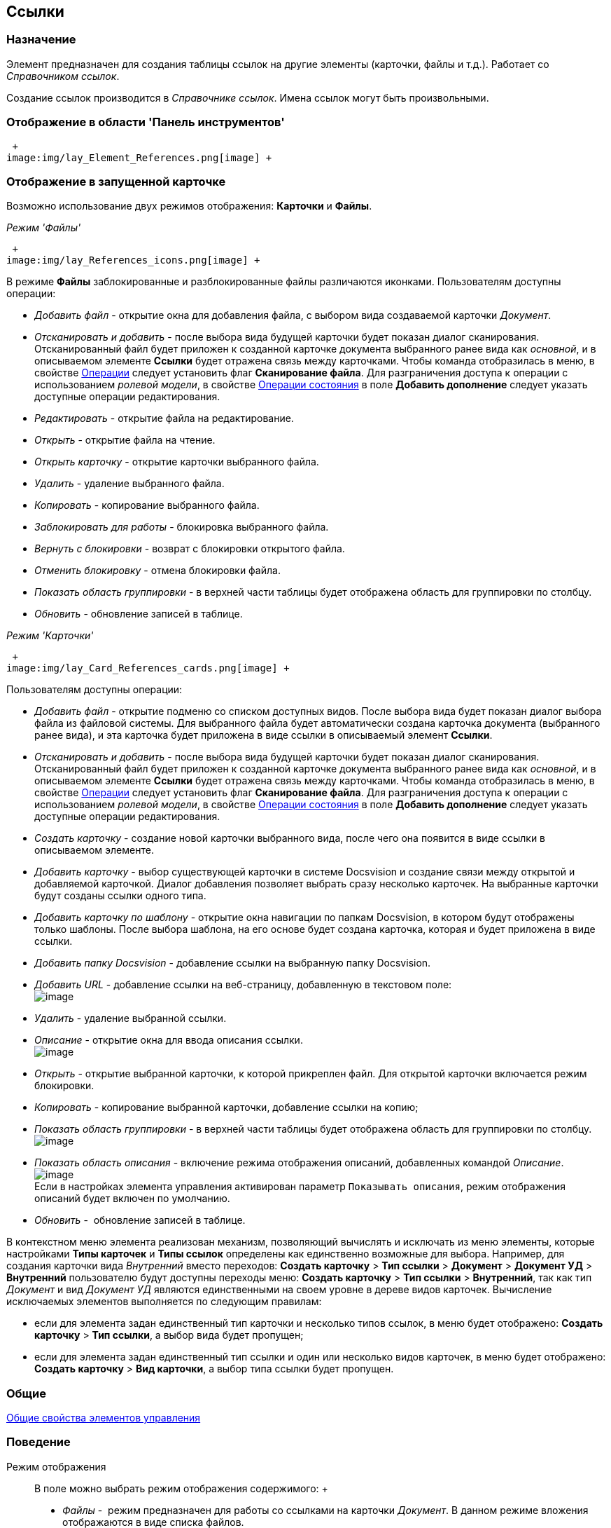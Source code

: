 [[ariaid-title1]]
== Ссылки

=== Назначение

Элемент предназначен для создания таблицы ссылок на другие элементы (карточки, файлы и т.д.). Работает со _Справочником ссылок_.

Создание ссылок производится в _Справочнике ссылок_. Имена ссылок могут быть произвольными.

=== Отображение в области 'Панель инструментов'

 +
image:img/lay_Element_References.png[image] +

=== Отображение в запущенной карточке

Возможно использование двух режимов отображения: [.keyword]*Карточки* и [.keyword]*Файлы*.

_Режим 'Файлы'_

 +
image:img/lay_References_icons.png[image] +

В режиме [.keyword]*Файлы* заблокированные и разблокированные файлы различаются иконками. Пользователям доступны операции:

* _Добавить файл_ - открытие окна для добавления файла, с выбором вида создаваемой карточки _Документ_.
* _Отсканировать и добавить_ - после выбора вида будущей карточки будет показан диалог сканирования. Отсканированный файл будет приложен к созданной карточке документа выбранного ранее вида как [.dfn .term]_основной_, и в описываемом элементе *Ссылки* будет отражена связь между карточками. Чтобы команда отобразилась в меню, в свойстве xref:#reference_ivv_1fz_fm__operations[Операции] следует установить флаг [.keyword]*Сканирование файла*. Для разграничения доступа к операции с использованием [.dfn .term]_ролевой модели_, в свойстве link:#reference_ivv_1fz_fm__state_operations[Операции состояния] в поле [.keyword]*Добавить дополнение* следует указать доступные операции редактирования.
* _Редактировать_ - открытие файла на редактирование.
* _Открыть_ - открытие файла на чтение.
* _Открыть карточку_ - открытие карточки выбранного файла.
* _Удалить_ - удаление выбранного файла.
* _Копировать_ - копирование выбранного файла.
* [.dfn .term]_Заблокировать для работы_ - блокировка выбранного файла.
* _Вернуть с блокировки_ - возврат с блокировки открытого файла.
* _Отменить блокировку_ - отмена блокировки файла.
* _Показать область группировки_ - в верхней части таблицы будет отображена область для группировки по столбцу.
* _Обновить_ - обновление записей в таблице.

_Режим 'Карточки'_

 +
image:img/lay_Card_References_cards.png[image] +

Пользователям доступны операции:

* _Добавить файл_ - открытие подменю со списком доступных видов. После выбора вида будет показан диалог выбора файла из файловой системы. Для выбранного файла будет автоматически создана карточка документа (выбранного ранее вида), и эта карточка будет приложена в виде ссылки в описываемый элемент *Ссылки*.
* _Отсканировать и добавить_ - после выбора вида будущей карточки будет показан диалог сканирования. Отсканированный файл будет приложен к созданной карточке документа выбранного ранее вида как [.dfn .term]_основной_, и в описываемом элементе *Ссылки* будет отражена связь между карточками. Чтобы команда отобразилась в меню, в свойстве link:#reference_ivv_1fz_fm__operations[Операции] следует установить флаг [.keyword]*Сканирование файла*. Для разграничения доступа к операции с использованием [.dfn .term]_ролевой модели_, в свойстве link:#reference_ivv_1fz_fm__state_operations[Операции состояния] в поле [.keyword]*Добавить дополнение* следует указать доступные операции редактирования.
* _Создать карточку_ - создание новой карточки выбранного вида, после чего она появится в виде ссылки в описываемом элементе.
* _Добавить карточку_ - выбор существующей карточки в системе Docsvision и создание связи между открытой и добавляемой карточкой. Диалог добавления позволяет выбрать сразу несколько карточек. На выбранные карточки будут созданы ссылки одного типа.
* _Добавить карточку по шаблону_ - открытие окна навигации по папкам Docsvision, в котором будут отображены только шаблоны. После выбора шаблона, на его основе будет создана карточка, которая и будет приложена в виде ссылки.
* _Добавить папку Docsvision_ - добавление ссылки на выбранную папку Docsvision.
* _Добавить URL_ - добавление ссылки на веб-страницу, добавленную в текстовом поле: +
image:images/lay_References_url.png[image] +
* _Удалить_ - удаление выбранной ссылки.
* _Описание_ - открытие окна для ввода описания ссылки. +
image:images/lay_References_ref_description.png[image] +
* _Открыть_ - открытие выбранной карточки, к которой прикреплен файл. Для открытой карточки включается режим блокировки.
* _Копировать_ - копирование выбранной карточки, добавление ссылки на копию;
* _Показать область группировки_ - в верхней части таблицы будет отображена область для группировки по столбцу. +
image:images/lay_References_group_area.png[image] +
* _Показать область описания_ - включение режима отображения описаний, добавленных командой _Описание_. +
image:images/lay_References_description_area.png[image] +
Если в настройках элемента управления активирован параметр `Показывать описания`, режим отображения описаний будет включен по умолчанию.
* _Обновить_ -  обновление записей в таблице.

В контекстном меню элемента реализован механизм, позволяющий вычислять и исключать из меню элементы, которые настройками [.keyword]*Типы карточек* и [.keyword]*Типы ссылок* определены как единственно возможные для выбора. Например, для создания карточки вида [.keyword .parmname]_Внутренний_ вместо переходов: [.ph .menucascade]#[.ph .uicontrol]*Создать карточку* > [.ph .uicontrol]*Тип ссылки* > [.ph .uicontrol]*Документ* > [.ph .uicontrol]*Документ УД* > [.ph .uicontrol]*Внутренний*# пользователю будут доступны переходы меню: [.ph .menucascade]#[.ph .uicontrol]*Создать карточку* > [.ph .uicontrol]*Тип ссылки* > [.ph .uicontrol]*Внутренний*#, так как тип [.keyword .parmname]_Документ_ и вид [.keyword .parmname]_Документ УД_ являются единственными на своем уровне в дереве видов карточек. Вычисление исключаемых элементов выполняется по следующим правилам:

* если для элемента задан единственный тип карточки и несколько типов ссылок, в меню будет отображено: [.ph .menucascade]#[.ph .uicontrol]*Создать карточку* > [.ph .uicontrol]*Тип ссылки*#, а выбор вида будет пропущен;
* если для элемента задан единственный тип ссылки и один или несколько видов карточек, в меню будет отображено: [.ph .menucascade]#[.ph .uicontrol]*Создать карточку* > [.ph .uicontrol]*Вид карточки*#, а выбор типа ссылки будет пропущен.

=== Общие

link:lay_Elements_general.adoc[Общие свойства элементов управления]

=== Поведение

Режим отображения::
  В поле можно выбрать режим отображения содержимого:
  +
  * _Файлы_ -  режим предназначен для работы со ссылками на карточки _Документ_. В данном режиме вложения отображаются в виде списка файлов.
  * _Карточки_ - режим предназначен для работы со ссылками любых типов. В данном режиме вложения отображаются в виде таблицы карточек.

=== Данные

Источник данных::
  Тип поля данных - [.dfn .term]_RefcardID_ (поле - ссылка на системную карточку списка ссылок).
  +
  В поле необходимо выбрать источник данных для элемента. Например:
  +
  * Для создания карточек заданий из карточки документа указать: Источник данных – "Основная информация", Поле данных– "Ссылки".
  * Для создания карточки документа из карточки задания указать: Источник данных – "Задание", Поле данных– "Список ссылок".
  * Для отображения в области вложений карточки Задания ссылок на файлы указать: Источник данных – "Задание", Поле данных– "Список ссылок", Типы ссылок - указать типы ссылок, настроенные в _Справочнике видов карточек_ для вида задания на вкладке *Задание*.
  +
  [NOTE]
  ====
  [.note__title]#Важное замечание:# Для корректной работы элемента управления, тип ссылки поля, являющегося источником данных, должен быть [.keyword]*Сильная ссылка*.
  ====
Операции::
  В поле необходимо выбрать операции, для которых будет доступен выбор ссылки. При этом в контекстном меню элемента появится пункт, соответствующий операции.
  +
  image::img/lay_References_operations.png[image]
Операции состояния::
  В поле для операций, выбранных в поле [.keyword]*Операции*, можно указать операцию из [.dfn .term]_Конструктора состояний_.
  +
  image::img/lay_References_state_operations.png[image]
Операция редактирования::
  В поле можно выбрать операцию из [.dfn .term]_Конструктора состояний_ для редактирования элемента управления. При запрете операции в конструкторе редактирование элемента [.keyword]*Ссылки* также будет запрещено;
Папка по умолчанию::
  В поле можно указать папку, которая будет открываться по умолчанию при выборе карточки. Допускается выбор папки любого вида (как обычной, так и виртуальной, в том числе - с параметрическим поиском). В зависимости от настроек элемента, в карточке будет выполняться следующий сценарий:
  +
  * если папка указана, при выборе карточки будет открываться данная папка;
  * если папка не указана, будет открываться [.dfn .term]_Личная_ папка, а при ее отсутствии - дерево папок.
Предпросмотр::
  В поле необходимо выбрать элемент типа xref:lay_Elements_FilePreview.adoc[Предпросмотр файла] из элементов, существующих в текущей разметке. При этом в работающем приложении при выделении файла в элементе управления _Ссылки_ файл будет открыт в режиме предварительного просмотра в связанном элементе _Предпросмотр файлов_. Файл отображается, когда значение свойства [.keyword]*Режим отображения* = _Файлы_.
Создание без типа ссылки::
  В поле определяется возможность добавления файлов и создания карточек без указания типа ссылок:
  +
  * _Да_ - при создании карточки в контекстном меню элемента управления _Ссылки_ будет доступна опция _Ссылка не задана_. Создавать карточки при помощи данного элемента управления можно без указания типа ссылки.
  * _Нет_ - добавление карточки и создание карточки возможно только с указанием типа ссылки.
Типы карточек::
  В поле определяется возможность добавления файлов и создания определенных типов и видов карточек. Для выбранного вида имеется возможность автоматического добавления дочерних видов. Для настройки данной возможности следует выбрать вид в окне *Разрешенные типы и виды*, затем вызвать контекстное меню для этого вида и включить опцию _Со всеми дочерними_.  Контекстное меню появится, когда значение свойства [.keyword]*Режим отображения* = _Файлы_ и только при наличии флага, установленного напротив требуемого вида. При включении опции _Включая дочерние_, новые создаваемые подчиненные виды автоматически добавляются в элемент управления и становятся доступными для выбора.
Типы ссылок::
  В поле определяется допустимые типы ссылок, которые могут использоваться при добавления файлов.
Хранить сильную ссылку::
  В поле можно указать необходимость использования сильных (значение *Да*) или слабых ссылок (значение *Нет*).

=== Внешний вид

Показывать описания::
  Определяет видимость описаний к ссылкам:
  +
  * _Да_ - описания по умолчанию отображаются.
  * _Нет_ - описания по умолчанию скрыты.

=== Настройка локализации

[.ph]#Допускается xref:lay_Locale_common_element_properties.html[локализация [.dfn .term]_общих_ свойств] элемента. Описание настройки локализации содержится в разделе link:lay_Elements_general.adoc[Общие свойства элементов управления].#

*На уровень выше:* xref:../pages/lay_Control_elements.adoc[Описание стандартных элементов управления]
